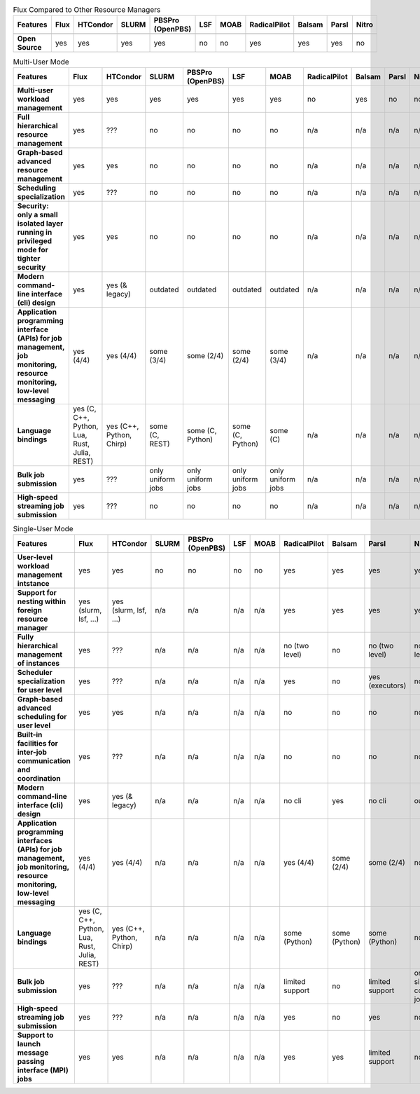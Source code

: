 .. raw:: html
   :file: ./comparison-table.html

.. list-table:: Flux Compared to Other Resource Managers
   :widths: 46 6 6 6 6 6 6 6 6 6 6
   :header-rows: 1
   :stub-columns: 1
   :class: comparison-table

   * - Features
     - Flux
     - HTCondor
     - SLURM
     - PBSPro (OpenPBS)
     - LSF
     - MOAB 
     - RadicalPilot
     - Balsam 
     - Parsl 
     - Nitro
   * -
     -
     - 
     - 
     - 
     - 
     -  
     - 
     -  
     -  
     - 
   * - Open Source
     - yes
     - yes
     - yes
     - yes
     - no
     - no
     - yes
     - yes
     - yes
     - no

.. list-table:: Multi-User Mode
   :widths: 46 6 6 6 6 6 6 6 6 6 6
   :header-rows: 1
   :stub-columns: 1
   :class: comparison-table

   * - Features
     - Flux
     - HTCondor
     - SLURM
     - PBSPro (OpenPBS)
     - LSF
     - MOAB 
     - RadicalPilot
     - Balsam 
     - Parsl 
     - Nitro
   * - Multi-user workload management
     - yes
     - yes
     - yes
     - yes
     - yes
     - yes
     - no
     - yes
     - no
     - no
   * - Full hierarchical resource management
     - yes
     - ???
     - no
     - no
     - no 
     - no 
     - n/a
     - n/a
     - n/a
     - n/a
   * - Graph-based advanced resource management
     - yes
     - yes
     - no
     - no
     - no 
     - no 
     - n/a
     - n/a
     - n/a
     - n/a
   * - Scheduling specialization
     - yes
     - ???
     - no
     - no
     - no 
     - no 
     - n/a
     - n/a
     - n/a
     - n/a
   * - Security: only a small isolated layer running in privileged mode for tighter security
     - yes
     - yes
     - no
     - no
     - no 
     - no 
     - n/a
     - n/a
     - n/a
     - n/a
   * - Modern command-line interface (cli) design
     - yes
     - yes (& legacy)
     - outdated
     - outdated
     - outdated
     - outdated 
     - n/a
     - n/a
     - n/a
     - n/a
   * - Application programming interface (APIs) for job management, job monitoring, resource monitoring, low-level messaging 
     - yes (4/4)
     - yes (4/4)
     - some (3/4)
     - some (2/4)
     - some (2/4)
     - some (3/4) 
     - n/a
     - n/a
     - n/a
     - n/a
   * - Language bindings
     - yes (C, C++, Python, Lua, Rust, Julia, REST)
     - yes (C++, Python, Chirp)
     - some (C, REST)
     - some (C, Python)
     - some (C, Python)
     - some (C)
     - n/a
     - n/a
     - n/a
     - n/a
   * - Bulk job submission
     - yes
     - ???
     - only uniform jobs
     - only uniform jobs
     - only uniform jobs
     - only uniform jobs
     - n/a
     - n/a
     - n/a
     - n/a
   * - High-speed streaming job submission
     - yes
     - ???
     - no
     - no
     - no
     - no
     - n/a
     - n/a
     - n/a
     - n/a

.. list-table:: Single-User Mode
   :widths: 46 6 6 6 6 6 6 6 6 6 6 
   :header-rows: 1
   :stub-columns: 1
   :class: comparison-table

   * - Features
     - Flux
     - HTCondor
     - SLURM
     - PBSPro (OpenPBS)
     - LSF
     - MOAB 
     - RadicalPilot
     - Balsam 
     - Parsl 
     - Nitro
   * - User-level workload management intstance
     - yes
     - yes
     - no
     - no
     - no
     - no
     - yes
     - yes
     - yes
     - yes
   * - Support for nesting within foreign resource manager
     - yes (slurm, lsf, ...)
     - yes (slurm, lsf, ...)
     - n/a
     - n/a
     - n/a
     - n/a
     - yes
     - yes
     - yes
     - yes
   * - Fully hierarchical management of instances
     - yes
     - ???
     - n/a
     - n/a
     - n/a
     - n/a
     - no (two level)
     - no
     - no (two level)
     - no (two level)
   * - Scheduler specialization for user level
     - yes
     - ???
     - n/a
     - n/a
     - n/a
     - n/a
     - yes
     - no
     - yes (executors)
     - no    
   * - Graph-based advanced scheduling for user level
     - yes
     - yes
     - n/a
     - n/a
     - n/a
     - n/a
     - no
     - no
     - no
     - no    
   * - Built-in facilities for inter-job communication and coordination
     - yes
     - ???
     - n/a
     - n/a
     - n/a
     - n/a
     - no
     - no
     - no
     - no    
   * - Modern command-line interface (cli) design
     - yes
     - yes (& legacy)
     - n/a
     - n/a
     - n/a
     - n/a
     - no cli
     - yes
     - no cli
     - outdated
   * - Application programming interfaces (APIs) for job management, job monitoring, resource monitoring, low-level messaging
     - yes (4/4)
     - yes (4/4)
     - n/a
     - n/a
     - n/a
     - n/a
     - yes (4/4)
     - some (2/4)
     - some (2/4)
     - no
   * - Language bindings
     - yes (C, C++, Python, Lua, Rust, Julia, REST)
     - yes (C++, Python, Chirp)
     - n/a
     - n/a
     - n/a
     - n/a
     - some (Python)
     - some (Python) 
     - some (Python) 
     - no
   * - Bulk job submission
     - yes
     - ???
     - n/a
     - n/a
     - n/a
     - n/a
     - limited support
     - no
     - limited support
     - only single core jobs
   * - High-speed streaming job submission
     - yes
     - ???
     - n/a
     - n/a
     - n/a
     - n/a
     - yes
     - no
     - yes
     - no
   * - Support to launch message passing interface (MPI) jobs
     - yes
     - yes
     - n/a
     - n/a
     - n/a
     - n/a
     - yes
     - yes
     - limited support
     - no
